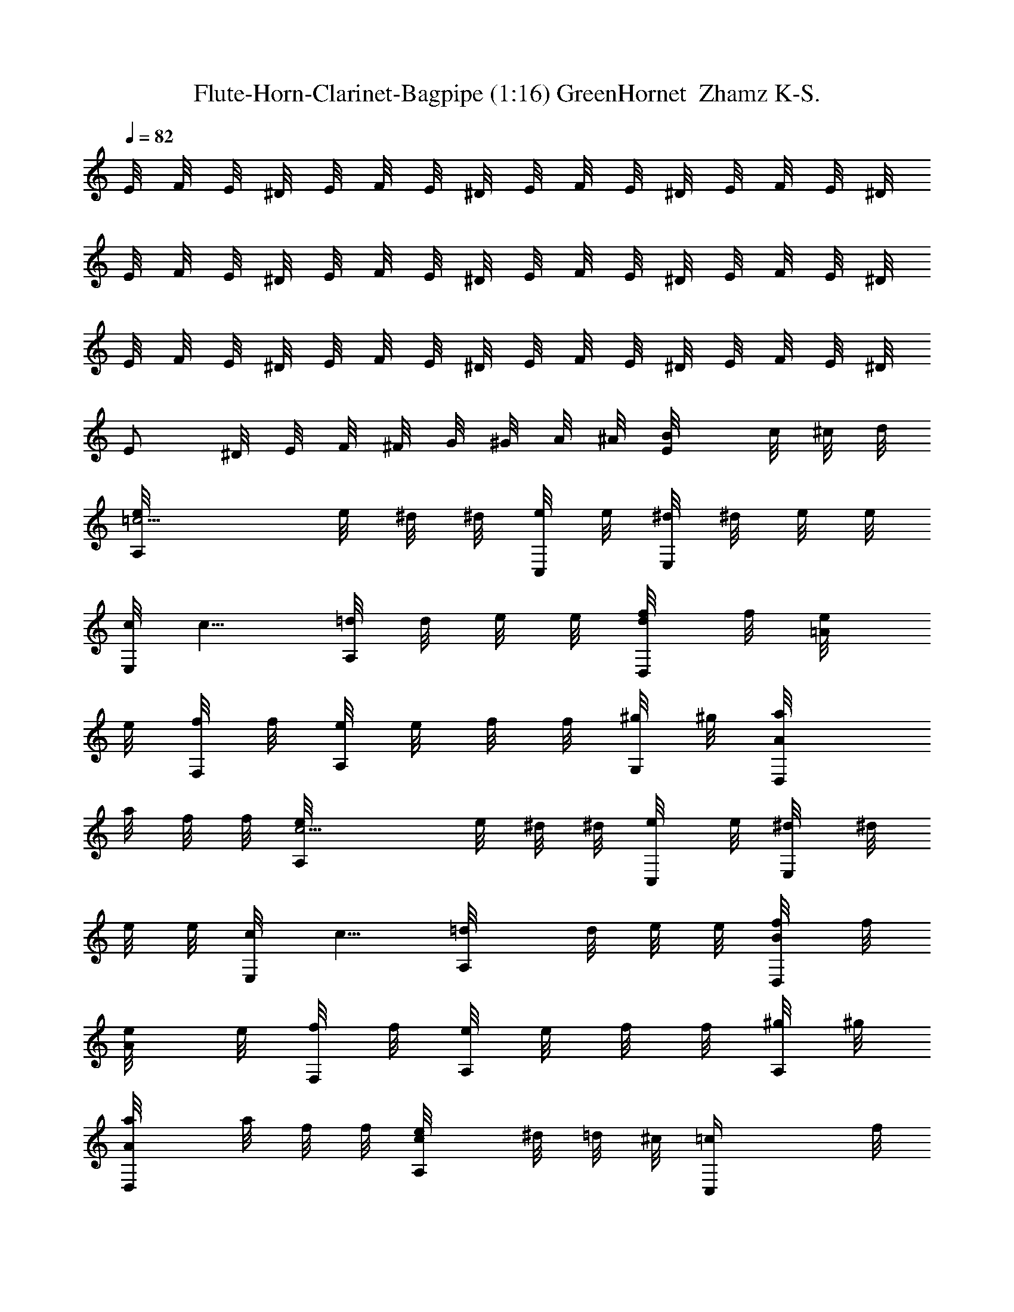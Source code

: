 X:1
T:Flute-Horn-Clarinet-Bagpipe (1:16) GreenHornet  Zhamz K-S.
Z:Transcribed by LotRO MIDI Player:http://lotro.acasylum.com/midi
%  Original file:GreenHornet.mid
%  Transpose:-5
L:1/4
Q:82
K:C
E/8 F/8 E/8 ^D/8 E/8 F/8 E/8 ^D/8 E/8 F/8 E/8 ^D/8 E/8 F/8 E/8 ^D/8
E/8 F/8 E/8 ^D/8 E/8 F/8 E/8 ^D/8 E/8 F/8 E/8 ^D/8 E/8 F/8 E/8 ^D/8
E/8 F/8 E/8 ^D/8 E/8 F/8 E/8 ^D/8 E/8 F/8 E/8 ^D/8 E/8 F/8 E/8 ^D/8
E/2 ^D/8 E/8 F/8 ^F/8 G/8 ^G/8 A/8 ^A/8 [E/2B/8] c/8 ^c/8 d/8
[=c5/4e/8A,/2] e/8 ^d/8 ^d/8 [e/8C,/4] e/8 [^d/8E,/4] ^d/8 e/8 e/8
[c/8E,/4] [c5/8z/8] [=d/8A,/2] d/8 e/8 e/8 [d/4f/8D,/2] f/8 [=A/4e/8]
e/8 [f/8F,/4] f/8 [e/8A,/4] e/8 f/8 f/8 [^g/8G,/4] ^g/8 [A/2a/8D,/2]
a/8 f/8 f/8 [c5/4A,/2e/8] e/8 ^d/8 ^d/8 [C,/4e/8] e/8 [E,/4^d/8] ^d/8
e/8 e/8 [E,/4c/8] [c5/8z/8] [A,/2=d/8] d/8 e/8 e/8 [B/4f/8D,/2] f/8
[A/4e/8] e/8 [f/8F,/4] f/8 [e/8A,/4] e/8 f/8 f/8 [^g/8A,/4] ^g/8
[A/2a/8D,/2] a/8 f/8 f/8 [c/2e/8A,/2] ^d/8 =d/8 ^c/8 [=cC,/4z/8] f/8
[e/8E,/4] ^d/8 e/8 ^d/8 [=d/8E,/4] ^c/8 [=c/2E,/2z/8] f/8 e/8 ^d/8
[=d/4e/8A,/2] ^d/8 [A/4=d/8] ^c/8 [=c/8C,/4] f/8 [e/8E,/4] ^d/8 e/8
^d/8 [=d/8E,/4] ^c/8 [A/2=c/8E,/2] f/8 e/8 ^d/8 [c/2e/8A,/2] ^d/8
=d/8 ^c/8 [=c/2C,/4z/8] f/8 [e/8E,/4] ^d/8 [B/4e/8] ^d/8
[A/4=d/8E,/4] ^c/8 [B/4=c/8E,/2] f/8 [A/4e/8] ^d/8 e/4 [A/4A,/4]
[c/4C,/4] [=d/4D,/4] [^d/4^D,/4] [=d/4=D,/4] [c/4C,/4] [A/4A,/4]
[f5/4a/8D,/2] a/8 ^g/8 ^g/8 [a/8F,/4] a/8 [^g/8A,/4] ^g/8 a/8 a/8
[f/8A,/4] [f5/8z/8] [=g/8D,/2] g/8 a/8 a/8 [g/4^a/8G,/2] ^a/8
[d/4=a/8] a/8 [^a/8^A,/4] ^a/8 [=a/8D,/4] a/8 ^a/8 ^a/8 [g/8D,/4] g/8
[^A/2=a/8G,/2] a/8 ^a/8 ^a/8 [f5/4=a/8D,/2] a/8 ^g/8 ^g/8 [a/8F,/4]
a/8 [^g/8=A,/4] ^g/8 a/8 a/8 [f/8A,/4] [f5/8z/8] [=g/8D,/2] g/8 a/8
a/8 [e/4^a/8G,/2] ^a/8 [d/4=a/8] a/8 [^a/8^A,/4] ^a/8 [=a/8D,/4] a/8
^a/8 ^a/8 [g/8D,/4] g/8 [^A/2=a/8G,/2] a/8 ^a/8 ^a/8 [f/2=a/8D,/2]
^g/8 =g/8 ^f/8 [=fF,/4z/8] ^a/8 [=a/8=A,/4] ^g/8 a/8 ^g/8 [=g/8A,/4]
^f/8 [=f/2A,/2z/8] ^f/8 g/8 ^g/8 [=g/4a/8D,/2] ^g/8 [d/4=g/8] ^f/8
[=f/8F,/4] ^a/8 [=a/8A,/4] ^g/8 a/8 ^g/8 [=g/8A,/4] ^f/8
[d/2=f/8A,/2] ^f/8 g/8 ^g/8 [=f/2a/8D,/2] ^g/8 =g/8 ^f/8
[=f/2F,/4z/8] ^a/8 [=a/8A,/4] ^g/8 [e/4a/8] ^g/8 [d/4=g/8A,/4] ^f/8
[e/4=f/8A,/2] ^f/8 [d/4g/8] ^g/8 a/4 [d/4D,/4] [=f/4F,/4] [=g/4G,/4]
[^g/4^G,/4] [=g/4=G,/4] [f/4F,/4] [d/4D,/4] [b2e/8E,/2] e/8 f/8 f/8
[e/8^G,/4] e/8 [^d/8B,/4] ^d/8 e/8 e/8 [f/8E,/4] f/8 [e/8B,/2] e/8
^d/8 ^d/8 [^a/4e/4E,/2] b/4 [e/8^G,/4] f/8 [e/8B,/4] ^d/8 e/8 f/8
[e/8E,/4] ^d/8 [e/4B,/2z/8] f/8 [e/4z/8] ^d/8 [be/8E,/2] f/8 e/8 ^d/8
[e/8^G,/4] f/8 [e/8B,/4] ^d/8 [be/8] f/8 [e/8E,/4] ^d/8 [e/8B,/2] f/8
e/8 ^d/8 [^a/4e/4E,/2] b/4 [e/8^G,/4] f/8 [e/8B,/4] ^d/8 e/8 f/8
[e/8E,/4] ^d/8 [b/2e/8B,/2] f/8 e/8 ^d/8 [c'2f/8F,/2] ^f/8 =f/8 e/8
[f/8A,/4] ^f/8 [=f/8C/4] e/8 f/8 ^f/8 [=f/8F,/4] e/8 [f/8C,/2] ^f/8
=f/8 e/8 [c'/4=a/4^d/4F,/4C/4] [b/4^g/4=d/4E,/4B,/4] z/2
[c'/4^d=dE,/4] [b/4F,/4] [a/4^F,/4] [^g/4^G,/4] [a/4c/4e/4A,/2] f/8
f/8 [e/8C,/4] e/8 [^d/8E,/4] ^d/8 e/8 e/8 [c/8E,/4] c/8 [=d/8A,/2]
d/8 e/8 e/8 [f/8D,/2] f/8 =g/8 g/8 [f/8=F,/4] f/8 [e/8A,/4] e/8 f/8
f/8 [d/8A,/4] d/8 [E/2e/8D,/2] e/8 f/8 f/8 [c5/4e/8A,/2] e/8 ^d/8
^d/8 [e/8C,/4] e/8 [^d/8E,/4] ^d/8 e/8 e/8 [c/8E,/4] [c5/8z/8]
[=d/8A,/2] d/8 e/8 e/8 [d/4f/8D,/2] f/8 [=A/4e/8] e/8 [f/8F,/4] f/8
[e/8A,/4] e/8 f/8 f/8 [^g/8=G,/4] ^g/8 [A/2a/8D,/2] a/8 f/8 f/8
[c5/4A,/2e/8] e/8 ^d/8 ^d/8 [C,/4e/8] e/8 [E,/4^d/8] ^d/8 e/8 e/8
[E,/4c/8] [c5/8z/8] [A,/2=d/8] d/8 e/8 e/8 [B/4f/8D,/2] f/8 [A/4e/8]
e/8 [f/8F,/4] f/8 [e/8A,/4] e/8 f/8 f/8 [^g/8A,/4] ^g/8 [A/2a/8D,/2]
a/8 f/8 f/8 [c/2e/8A,/2] ^d/8 =d/8 ^c/8 [=cC,/4z/8] f/8 [e/8E,/4]
^d/8 e/8 ^d/8 [=d/8E,/4] ^c/8 [=c/2E,/2z/8] f/8 e/8 ^d/8
[=d/4e/8A,/2] ^d/8 [A/4=d/8] ^c/8 [=c/8C,/4] f/8 [e/8E,/4] ^d/8 e/8
^d/8 [=d/8E,/4] ^c/8 [A/2=c/8E,/2] f/8 e/8 ^d/8 [c/2e/8A,/2] ^d/8
=d/8 ^c/8 [=c/2C,/4z/8] f/8 [e/8E,/4] ^d/8 [B/4e/8] ^d/8
[A/4=d/8E,/4] ^c/8 [B/4=c/8E,/2] f/8 [A/4e/8] ^d/8 e/4 [A/4A,/4]
[c/4C,/4] [=d/4D,/4] [^d/4^D,/4] [=d/4=D,/4] [c/4C,/4] [A/4A,/4]
[f5/4a/8D,/2] a/8 ^g/8 ^g/8 [a/8F,/4] a/8 [^g/8A,/4] ^g/8 a/8 a/8
[f/8A,/4] [f5/8z/8] [=g/8D,/2] g/8 a/8 a/8 [g/4^a/8G,/2] ^a/8
[d/4=a/8] a/8 [^a/8^A,/4] ^a/8 [=a/8D,/4] a/8 ^a/8 ^a/8 [g/8D,/4] g/8
[^A/2=a/8G,/2] a/8 ^a/8 ^a/8 [f5/4=a/8D,/2] a/8 ^g/8 ^g/8 [a/8F,/4]
a/8 [^g/8=A,/4] ^g/8 a/8 a/8 [f/8A,/4] [f5/8z/8] [=g/8D,/2] g/8 a/8
a/8 [e/4^a/8G,/2] ^a/8 [d/4=a/8] a/8 [^a/8^A,/4] ^a/8 [=a/8D,/4] a/8
^a/8 ^a/8 [g/8D,/4] g/8 [^A/2=a/8G,/2] a/8 ^a/8 ^a/8 [f/2=a/8D,/2]
^g/8 =g/8 ^f/8 [=fF,/4z/8] ^a/8 [=a/8=A,/4] ^g/8 a/8 ^g/8 [=g/8A,/4]
^f/8 [=f/2A,/2z/8] ^f/8 g/8 ^g/8 [=g/4a/8D,/2] ^g/8 [d/4=g/8] ^f/8
[=f/8F,/4] ^a/8 [=a/8A,/4] ^g/8 a/8 ^g/8 [=g/8A,/4] ^f/8
[d/2=f/8A,/2] ^f/8 g/8 ^g/8 [=f/2a/8D,/2] ^g/8 =g/8 ^f/8
[=f/2F,/4z/8] ^a/8 [=a/8A,/4] ^g/8 [e/4a/8] ^g/8 [d/4=g/8A,/4] ^f/8
[e/4=f/8A,/2] ^f/8 [d/4g/8] ^g/8 a/4 [d/4D,/4] [=f/4F,/4] [=g/4G,/4]
[^g/4^G,/4] [=g/4=G,/4] [f/4F,/4] [d/4D,/4] [b2e/8E,/2] e/8 f/8 f/8
[e/8^G,/4] e/8 [^d/8B,/4] ^d/8 e/8 e/8 [f/8E,/4] f/8 [e/8B,/2] e/8
^d/8 ^d/8 [^a/4e/4E,/2] b/4 [e/8^G,/4] f/8 [e/8B,/4] ^d/8 e/8 f/8
[e/8E,/4] ^d/8 [e/4B,/2z/8] f/8 [e/4z/8] ^d/8 [be/8E,/2] f/8 e/8 ^d/8
[e/8^G,/4] f/8 [e/8B,/4] ^d/8 [be/8] f/8 [e/8E,/4] ^d/8 [e/8B,/2] f/8
e/8 ^d/8 [^a/4e/4E,/2] b/4 [e/8^G,/4] f/8 [e/8B,/4] ^d/8 e/8 f/8
[e/8E,/4] ^d/8 [b/2e/8B,/2] f/8 e/8 ^d/8 [c'2f/8F,/2] ^f/8 =f/8 e/8
[f/8A,/4] ^f/8 [=f/8C/4] e/8 f/8 ^f/8 [=f/8F,/4] e/8 [f/8C,/2] ^f/8
=f/8 e/8 [c'/4=a/4^d/4F,/4C/4] [b/4^g/4=d/4E,/4B,/4] z/2
[c'/4^d=dE,/4] [b/4F,/4] [a/4^F,/4] [^g/4^G,/4] [a2e/4^c/4A,/2] f/8
f/8 [e/8^C,/4] e/8 [^d/8E,/4] ^d/8 e/4 [B/8E,/4] =c/8 [=d/8E,/2] e/8
^f/8 ^g/8 [a/4e/4^c/4A,/4] z3/4 [=A/4A,/4] 